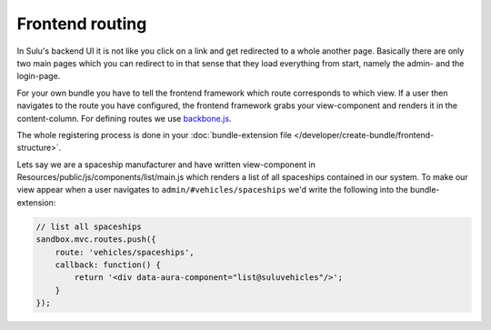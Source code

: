 Frontend routing
================

In Sulu's backend UI it is not like you click on a link and get redirected to a whole another page. Basically
there are only two main pages which you can redirect to in that sense that they load everything from start, namely
the admin- and the login-page.

For your own bundle you have to tell the frontend framework which route corresponds to which view. If a user then
navigates to the route you have configured, the frontend framework grabs your view-component and renders it in
the content-column. For defining routes we use `backbone.js <http://backbonejs.org/>`_.

The whole registering process is done in your :doc:`bundle-extension file </developer/create-bundle/frontend-structure>`.

Lets say we are a spaceship manufacturer and have written view-component in Resources/public/js/components/list/main.js
which renders a list of all spaceships contained in our system. To make our view appear when a user navigates to
``admin/#vehicles/spaceships`` we'd write the following into the bundle-extension:


.. code-block:: javascript

    // list all spaceships
    sandbox.mvc.routes.push({
        route: 'vehicles/spaceships',
        callback: function() {
            return '<div data-aura-component="list@suluvehicles"/>';
        }
    });
